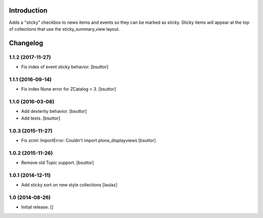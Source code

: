 Introduction
============

Adds a "sticky" checkbox to news items and events so they can be marked as sticky.
Sticky items will appear at the top of collections that use the sticky_summary_view layout.

Changelog
=========

1.1.2 (2017-11-27)
------------------

- Fix index of event sticky behavior.
  [bsuttor]


1.1.1 (2016-09-14)
------------------

- Fix index None error for ZCatalog > 3.
  [bsuttor]


1.1.0 (2016-03-08)
------------------

- Add dexterity behavior.
  [bsuttor]

- Add tests.
  [bsuttor]


1.0.3 (2015-11-27)
------------------

- Fix zcml: ImportError: Couldn't import plone_displayviews 
  [bsuttor]


1.0.2 (2015-11-26)
------------------

- Remove old Topic support.
  [bsuttor]


1.0.1 (2014-12-11)
------------------

- Add sticky sort on new style collections
  [laulaz]


1.0 (2014-08-26)
----------------

* Initial release.
  []


